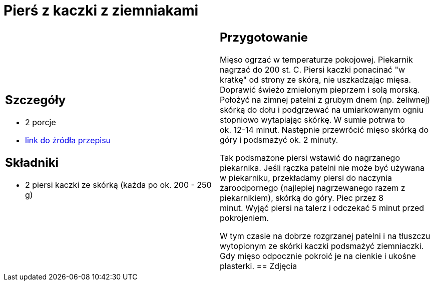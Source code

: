 = Pierś z kaczki z ziemniakami

[cols=".<a,.<a"]
[frame=none]
[grid=none]
|===
|
== Szczegóły
* 2 porcje
* https://www.kwestiasmaku.com/kuchnia_polska/kaczka/piersi_kaczki_sos_zurawinowy/przepis.html[link do źródła przepisu]

== Składniki
* 2 piersi kaczki ze skórką (każda po ok. 200 - 250 g)
|
== Przygotowanie
Mięso ogrzać w temperaturze pokojowej. Piekarnik nagrzać do 200 st. C. Piersi kaczki ponacinać "w kratkę" od strony ze skórą, nie uszkadzając mięsa. Doprawić świeżo zmielonym pieprzem i solą morską. Położyć na zimnej patelni z grubym dnem (np. żeliwnej) skórką do dołu i podgrzewać na umiarkowanym ogniu stopniowo wytapiając skórkę. W sumie potrwa to ok. 12-14 minut. Następnie przewrócić mięso skórką do góry i podsmażyć ok. 2 minuty.

Tak podsmażone piersi wstawić do nagrzanego piekarnika. Jeśli rączka patelni nie może być używana w piekarniku, przekładamy piersi do naczynia żaroodpornego (najlepiej nagrzewanego razem z piekarnikiem), skórką do góry. Piec przez 8 minut. Wyjąć piersi na talerz i odczekać 5 minut przed pokrojeniem.

W tym czasie na dobrze rozgrzanej patelni i na tłuszczu wytopionym ze skórki kaczki podsmażyć ziemniaczki. Gdy mięso odpocznie pokroić je na cienkie i ukośne plasterki.
== Zdjęcia
|===
